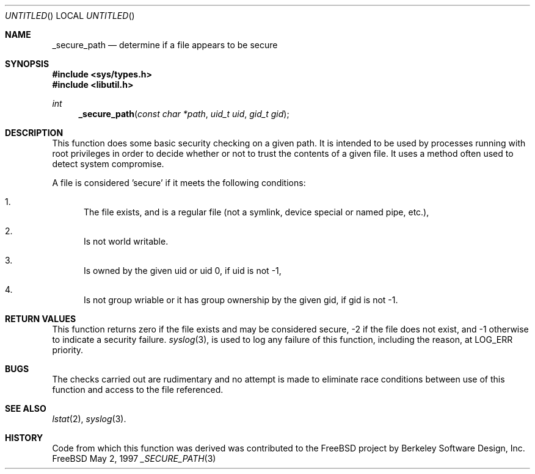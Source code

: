 .\" Copyright (c) 1997 David Nugent <davidn@blaze.net.au>
.\" All rights reserved.
.\"
.\" Redistribution and use in source and binary forms, with or without
.\" modification, is permitted provided that the following conditions
.\" are met:
.\" 1. Redistributions of source code must retain the above copyright
.\"    notice immediately at the beginning of the file, without modification,
.\"    this list of conditions, and the following disclaimer.
.\" 2. Redistributions in binary form must reproduce the above copyright
.\"    notice, this list of conditions and the following disclaimer in the
.\"    documentation and/or other materials provided with the distribution.
.\" 3. This work was done expressly for inclusion into FreeBSD.  Other use
.\"    is permitted provided this notation is included.
.\" 4. Absolutely no warranty of function or purpose is made by the author
.\"    David Nugent.
.\" 5. Modifications may be freely made to this file providing the above
.\"    conditions are met.
.\"
.\" $Id: _secure_path.3,v 1.4 1999/08/14 07:43:02 chris Exp $
.\"
.Dd May 2, 1997
.Os FreeBSD
.Dt _SECURE_PATH 3
.Sh NAME
.Nm _secure_path
.Nd determine if a file appears to be secure
.Sh SYNOPSIS
.Fd #include <sys/types.h>
.Fd #include <libutil.h>
.Ft int
.Fn _secure_path "const char *path" "uid_t uid" "gid_t gid"
.Pp
.Sh DESCRIPTION
This function does some basic security checking on a given path.
It is intended to be used by processes running with root privileges
in order to decide whether or not to trust the contents of a given
file.
It uses a method often used to detect system compromise.
.Pp
A file is considered 'secure' if it meets the following conditions:
.Bl -enum
.It
The file exists, and is a regular file (not a symlink, device
special or named pipe, etc.),
.It
Is not world writable.
.It
Is owned by the given uid or uid 0, if uid is not -1,
.It
Is not group wriable or it has group ownership by the given
gid, if gid is not -1.
.El
.Sh RETURN VALUES
This function returns zero if the file exists and may be
considered secure, -2 if the file does not exist, and
-1 otherwise to indicate a security failure.
.Xr syslog 3 ,
is used to log any failure of this function, including the
reason, at LOG_ERR priority.
.Sh BUGS
The checks carried out are rudimentary and no attempt is made
to eliminate race conditions between use of this function and
access to the file referenced.
.Sh SEE ALSO
.Xr lstat 2 ,
.Xr syslog 3 .
.Sh HISTORY
Code from which this function was derived was contributed to the
FreeBSD project by Berkeley Software Design, Inc.
